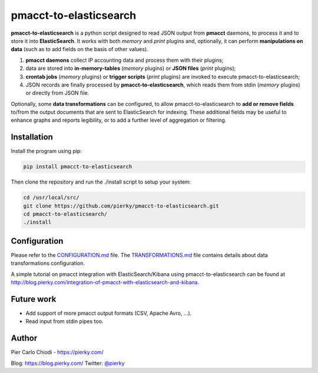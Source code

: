 pmacct-to-elasticsearch
=======================

**pmacct-to-elasticsearch** is a python script designed to read JSON output from **pmacct** daemons, to process it and to store it into **ElasticSearch**. It works with both *memory* and *print* plugins and, optionally, it can perform **manipulations on data** (such as to add fields on the basis of other values).

.. image:: img/data_flow.png
        :align: center

1. **pmacct daemons** collect IP accounting data and process them with their plugins;
2. data are stored into **in-memory-tables** (*memory* plugins) or **JSON files** (*print* plugins);
3. **crontab jobs** (*memory* plugins) or **trigger scripts** (*print* plugins) are invoked to execute pmacct-to-elasticsearch;
4. JSON records are finally processed by **pmacct-to-elasticsearch**, which reads them from stdin (*memory* plugins) or directly from JSON file.

Optionally, some **data transformations** can be configured, to allow pmacct-to-elasticsearch to **add or remove fields** to/from the output documents that are sent to ElasticSearch for indexing. These additional fields may be useful to enhance graphs and reports legibility, or to add a further level of aggregation or filtering.

Installation
------------

Install the program using pip:

.. code:: bash

  pip install pmacct-to-elasticsearch
        
Then clone the repository and run the ./install script to setup your system:

.. code:: bash

  cd /usr/local/src/
  git clone https://github.com/pierky/pmacct-to-elasticsearch.git
  cd pmacct-to-elasticsearch/
  ./install
  
Configuration
-------------

Please refer to the `CONFIGURATION.md`_ file. The `TRANSFORMATIONS.md`_ file contains details about data transformations configuration.

.. _CONFIGURATION.md: CONFIGURATION.md
.. _TRANSFORMATIONS.md: TRANSFORMATIONS.md

A simple tutorial on pmacct integration with ElasticSearch/Kibana using pmacct-to-elasticsearch can be found at http://blog.pierky.com/integration-of-pmacct-with-elasticsearch-and-kibana.

Future work
-----------

- Add support of more pmacct output formats (CSV, Apache Avro, ...).
- Read input from stdin pipes too.

Author
------

Pier Carlo Chiodi - https://pierky.com/

Blog: https://blog.pierky.com/ Twitter: `@pierky <https://twitter.com/pierky>`_
